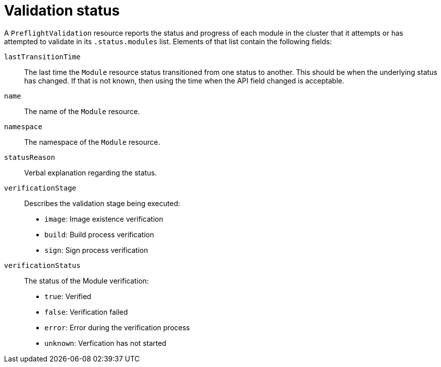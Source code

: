 // Module included in the following assemblies:
//
// * updating/preparing_for_updates/kmm-preflight-validation.adoc

:_mod-docs-content-type: CONCEPT
[id="kmm-validation-status_{context}"]
= Validation status

A `PreflightValidation` resource reports the status and progress of each module in the cluster that it attempts or has attempted to validate in its `.status.modules` list. Elements of that list contain the following fields:

`lastTransitionTime`:: The last time the `Module` resource status transitioned from one status to another. This should be when the underlying status has changed. If that is not known, then using the time when the API field changed is acceptable.

`name`:: The name of the `Module` resource.

`namespace`:: The namespace of the `Module` resource.

`statusReason`:: Verbal explanation regarding the status.

`verificationStage`:: Describes the validation stage being executed: +
* `image`: Image existence verification
* `build`: Build process verification
* `sign`: Sign process verification

`verificationStatus`:: The status of the Module verification: +
* `true`: Verified
* `false`: Verification failed
* `error`: Error during the verification process
* `unknown`: Verfication has not started
